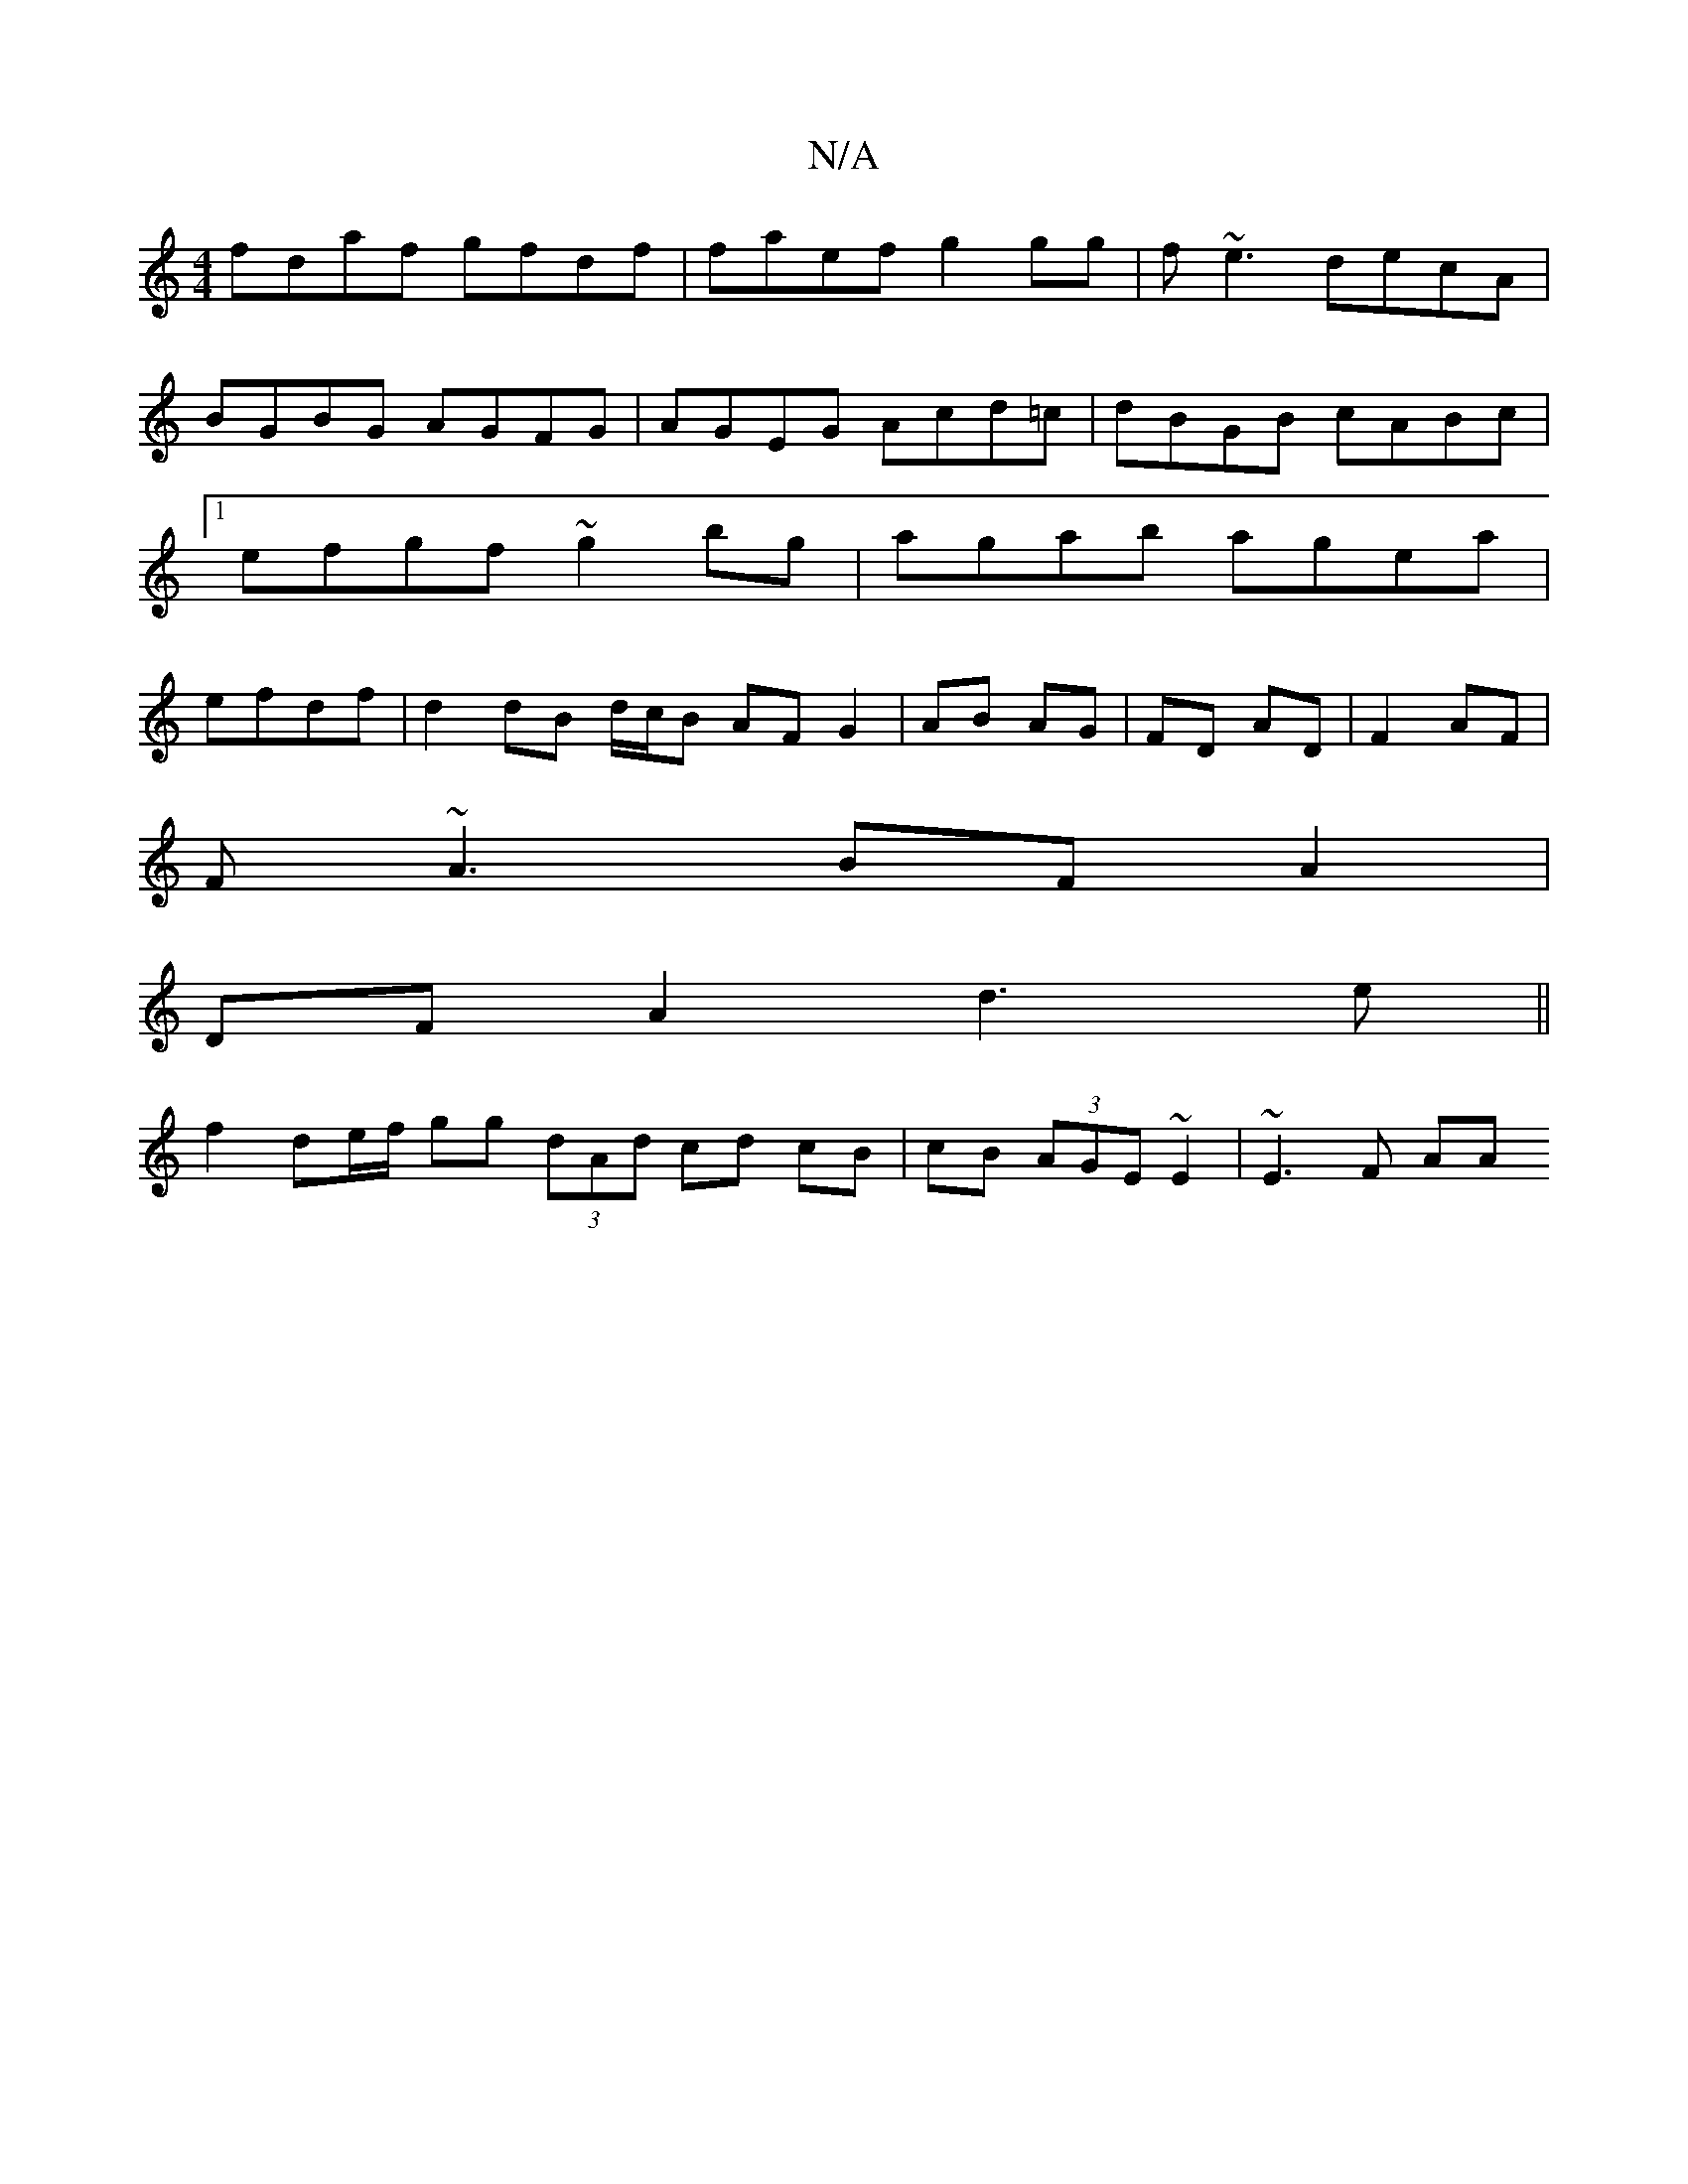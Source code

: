 X:1
T:N/A
M:4/4
R:N/A
K:Cmajor
fdaf gfdf|faef g2gg|f~e3 decA|BGBG AGFG|AGEG Acd=c|dBGB cABc|[1 efgf ~g2bg | agab agea | efdf|d2 dB d/c/B AF G2|AB AG| FD AD|F2 AF|
F~A3 BFA2|
DFA2 d3e||
f2 de/f/ gg (3dAd cd cB|cB (3AGE ~E2 | ~E3F AA
